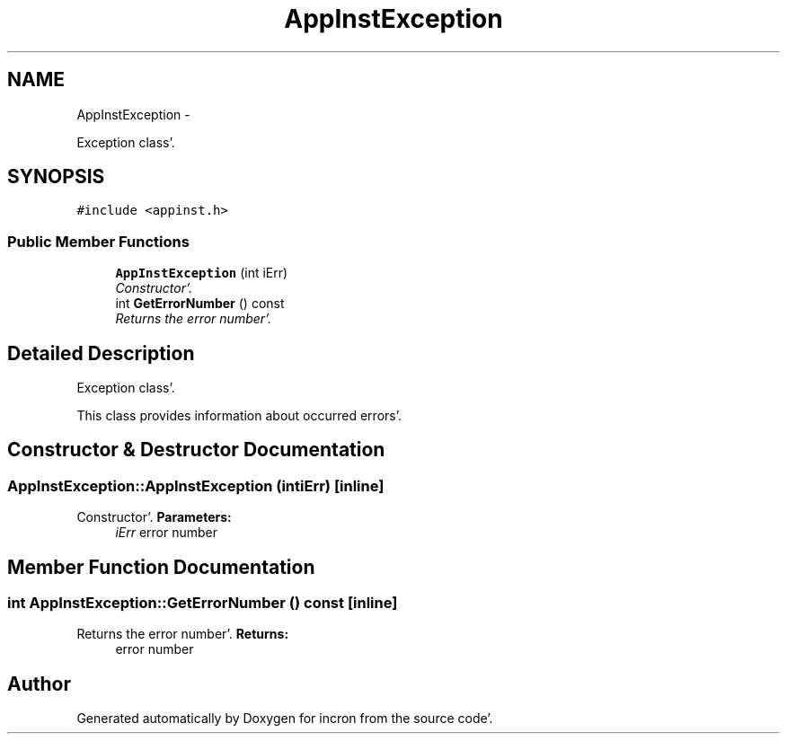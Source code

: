.TH "AppInstException" 3 "Sat Apr 7 2012" "Version 0.5.10" "incron" \" -*- nroff -*-
.ad l
.nh
.SH NAME
AppInstException \- 
.PP
Exception class'\&.  

.SH SYNOPSIS
.br
.PP
.PP
\fC#include <appinst\&.h>\fP
.SS "Public Member Functions"

.in +1c
.ti -1c
.RI "\fBAppInstException\fP (int iErr)"
.br
.RI "\fIConstructor'\&. \fP"
.ti -1c
.RI "int \fBGetErrorNumber\fP () const "
.br
.RI "\fIReturns the error number'\&. \fP"
.in -1c
.SH "Detailed Description"
.PP 
Exception class'\&. 

This class provides information about occurred errors'\&. 
.SH "Constructor & Destructor Documentation"
.PP 
.SS "AppInstException::AppInstException (intiErr)\fC [inline]\fP"
.PP
Constructor'\&. \fBParameters:\fP
.RS 4
\fIiErr\fP error number 
.RE
.PP

.SH "Member Function Documentation"
.PP 
.SS "int AppInstException::GetErrorNumber () const\fC [inline]\fP"
.PP
Returns the error number'\&. \fBReturns:\fP
.RS 4
error number 
.RE
.PP


.SH "Author"
.PP 
Generated automatically by Doxygen for incron from the source code'\&.
